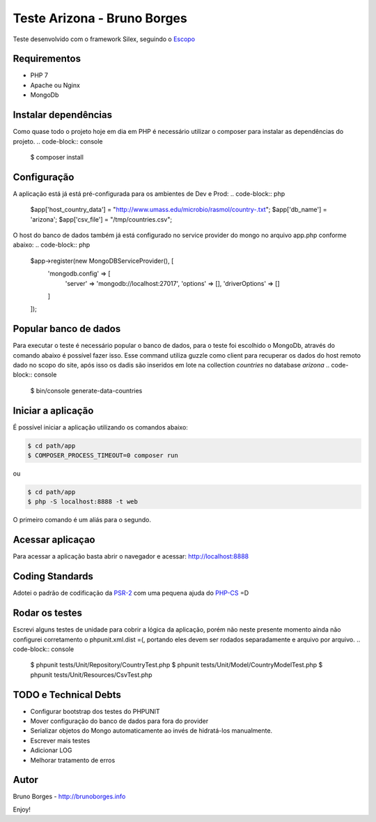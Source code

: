 Teste Arizona - Bruno Borges
============================

Teste desenvolvido com o framework Silex, seguindo o `Escopo`_

Requirementos
----------------------------
* PHP 7
* Apache ou Nginx
* MongoDb

Instalar dependências
----------------------------
Como quase todo o projeto hoje em dia em PHP é necessário utilizar o composer para instalar
as dependências do projeto.
.. code-block:: console
    $ composer install

Configuração
----------------------------
A aplicação está já está pré-configurada para os ambientes de Dev e Prod:
.. code-block:: php
    $app['host_country_data'] = "http://www.umass.edu/microbio/rasmol/country-.txt";
    $app['db_name'] = 'arizona';
    $app['csv_file'] = "/tmp/countries.csv";

O host do banco de dados também já está configurado no service provider do mongo no arquivo app.php conforme abaixo:
.. code-block:: php
    $app->register(new MongoDBServiceProvider(), [
        'mongodb.config' => [
            'server' => 'mongodb://localhost:27017',
            'options' => [],
            'driverOptions' => []
        ]
    ]);

Popular banco de dados
----------------------------

Para executar o teste é necessário popular o banco de dados, para o teste foi escolhido o
MongoDb, através do comando abaixo é possível fazer isso. Esse command utiliza guzzle como client para
recuperar os dados do host remoto dado no scopo do site, após isso os dadis são inseridos em lote na
collection `countries` no database `arizona`
.. code-block:: console

    $ bin/console generate-data-countries

Iniciar a aplicação
-----------------------------

É possível iniciar a aplicação utilizando os comandos abaixo:

.. code-block:: console

    $ cd path/app
    $ COMPOSER_PROCESS_TIMEOUT=0 composer run

ou

.. code-block:: console

    $ cd path/app
    $ php -S localhost:8888 -t web

O primeiro comando é um aliás para o segundo.

Acessar aplicaçao
--------------------------

Para acessar a aplicação basta abrir o navegador e acessar: http://localhost:8888

Coding Standards
---------------------------

Adotei o padrão de codificação da `PSR-2`_ com uma pequena ajuda do `PHP-CS`_ =D

Rodar os testes
----------------------------
Escrevi alguns testes de unidade para cobrir a lógica da aplicação, porém não neste presente momento ainda não configurei
corretamento o phpunit.xml.dist =(, portando eles devem ser rodados separadamente e arquivo por arquivo.
.. code-block:: console

    $ phpunit tests/Unit/Repository/CountryTest.php
    $ phpunit tests/Unit/Model/CountryModelTest.php
    $ phpunit tests/Unit/Resources/CsvTest.php

TODO e Technical Debts
----------------------------
* Configurar bootstrap dos testes do PHPUNIT
* Mover configuração do banco de dados para fora do provider
* Serializar objetos do Mongo automaticamente ao invés de hidratá-los manualmente.
* Escrever mais testes
* Adicionar LOG
* Melhorar tratamento de erros

Autor
----------------------------
Bruno Borges - http://brunoborges.info

Enjoy!

.. _Escopo: https://gist.github.com/ivanrosolen/ab14da0485bcc24a2ca3ac0cff351e56
.. _PSR-2: http://www.php-fig.org/psr/psr-2/
.. _PHP-CS: https://github.com/squizlabs/PHP_CodeSniffer